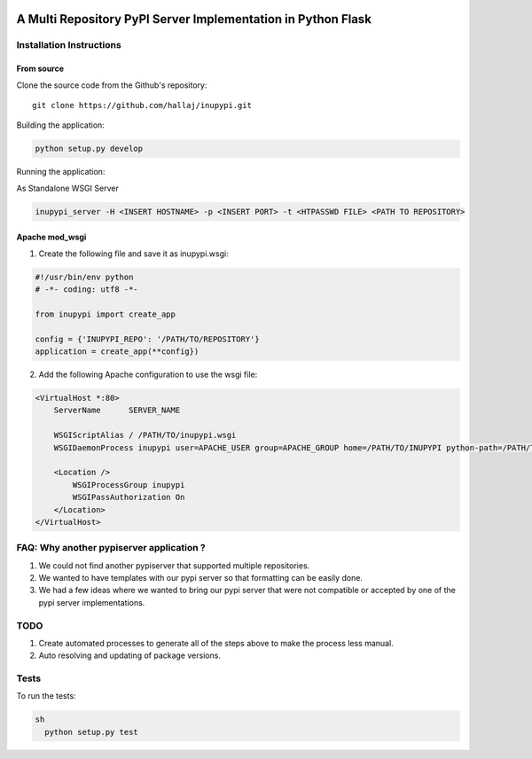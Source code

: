.. image:: https://travis-ci.org/hallaj/inupypi.png


A Multi Repository PyPI Server Implementation in Python Flask
=============================================================

Installation Instructions
-------------------------

From source
~~~~~~~~~~~

Clone the source code from the Github's repository:

::

  git clone https://github.com/hallaj/inupypi.git

::

Building the application:

.. code-block :: python

  python setup.py develop



Running the application:

As Standalone WSGI Server

  
.. code-block :: bash

    inupypi_server -H <INSERT HOSTNAME> -p <INSERT PORT> -t <HTPASSWD FILE> <PATH TO REPOSITORY>



Apache mod_wsgi
~~~~~~~~~~~~~~~

1. Create the following file and save it as inupypi.wsgi:

.. code-block :: python

      #!/usr/bin/env python
      # -*- coding: utf8 -*-

      from inupypi import create_app

      config = {'INUPYPI_REPO': '/PATH/TO/REPOSITORY'}
      application = create_app(**config})



2. Add the following Apache configuration to use the wsgi file:


.. code-block:: bash

      <VirtualHost *:80>
          ServerName      SERVER_NAME

          WSGIScriptAlias / /PATH/TO/inupypi.wsgi
          WSGIDaemonProcess inupypi user=APACHE_USER group=APACHE_GROUP home=/PATH/TO/INUPYPI python-path=/PATH/TO/PYTHON/SITE-PACKAGES/WHERE/INUPYPI/IS/INSTALLED

          <Location />
              WSGIProcessGroup inupypi
              WSGIPassAuthorization On
          </Location>
      </VirtualHost>
      



FAQ: Why another pypiserver application ?
-----------------------------------------

1. We could not find another pypiserver that supported multiple repositories.
2. We wanted to have templates with our pypi server so that formatting can be easily done. 
3. We had a few ideas where we wanted to bring our pypi server that were not compatible or accepted by one of the pypi server implementations.

TODO
----
1. Create automated processes to generate all of the steps above to make the process less manual.
2. Auto resolving and updating of package versions.

Tests
---------

To run the tests:

.. code-block:: python

  sh
    python setup.py test


